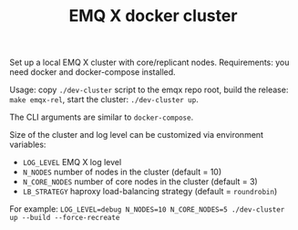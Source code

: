 #+TITLE: EMQ X docker cluster

Set up a local EMQ X cluster with core/replicant nodes.
Requirements: you need docker and docker-compose installed.

Usage: copy =./dev-cluster= script to the emqx repo root,
build the release: =make emqx-rel=,
start the cluster: =./dev-cluster up=.

The CLI arguments are similar to =docker-compose=.

Size of the cluster and log level can be customized via environment variables:

+ =LOG_LEVEL= EMQ X log level
+ =N_NODES= number of nodes in the cluster (default = 10)
+ =N_CORE_NODES= number of core nodes in the cluster (default = 3)
+ =LB_STRATEGY= haproxy load-balancing strategy (default = =roundrobin=)

For example: =LOG_LEVEL=debug N_NODES=10 N_CORE_NODES=5 ./dev-cluster up --build --force-recreate=

